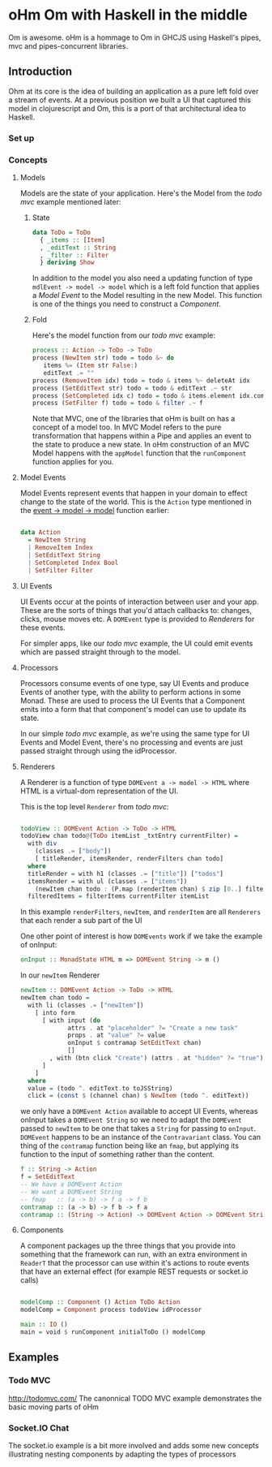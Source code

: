 * oHm Om with Haskell in the middle

Om is awesome. oHm is a hommage to Om in GHCJS using Haskell's pipes,
mvc and pipes-concurrent libraries.
** Introduction
Ohm at its core is the idea of building an application as a pure left
fold over a stream of events. At a previous position we built a UI
that captured this model in clojurescript and Om, this is a port of
that architectural idea to Haskell.
*** Set up
*** Concepts
**** Models
Models are the state of your application. Here's the Model from the
[[Todo MVC][todo mvc]] example mentioned later:

***** State
#+BEGIN_SRC haskell
data ToDo = ToDo
  { _items :: [Item]
  , _editText :: String
  , _filter :: Filter
  } deriving Show

#+END_SRC

In addition to the model you also need a updating function of type
=mdlEvent -> model -> model= which is a left fold function that
applies a [[Model Event]] to the Model resulting in the new Model. This
function is one of the things you need to construct a [[Component]].

<<model-fold>>
***** Fold
Here's the model function from our [[Todo MVC][todo mvc]] example:

#+BEGIN_SRC haskell
process :: Action -> ToDo -> ToDo
process (NewItem str) todo = todo &~ do
   items %= (Item str False:)
   editText .= ""
process (RemoveItem idx) todo = todo & items %~ deleteAt idx
process (SetEditText str) todo = todo & editText .~ str
process (SetCompleted idx c) todo = todo & items.element idx.completed .~ c
process (SetFilter f) todo = todo & filter .~ f

#+END_SRC

Note that MVC, one of the libraries that oHm is built on has a concept
of a model too. In MVC Model refers to the pure transformation that
happens within a Pipe and applies an event to the state to produce a
new state. In oHm construction of an MVC Model happens with the
=appModel= function that the =runComponent= function applies for you.


**** Model Events
Model Events represent events that happen in your domain to effect
change to the state of the world. This is the =Action= type mentioned
in the [[model-fold][event -> model -> model]] function earlier:

#+BEGIN_SRC haskell

data Action
  = NewItem String
  | RemoveItem Index
  | SetEditText String
  | SetCompleted Index Bool
  | SetFilter Filter

#+END_SRC
**** UI Events
UI Events occur at the points of interaction between user and your
app. These are the sorts of things that you'd attach callbacks to:
changes, clicks, mouse moves etc. A =DOMEvent= type is provided to
[[Renderers]] for these events.

For simpler apps, like our [[ToDo MVC][todo mvc]] example, the UI could emit events
which are passed straight through to the model.
**** Processors
Processors consume events of one type, say UI Events and produce
Events of another type, with the ability to perform actions in some
Monad. These are used to process the UI Events that a Component emits
into a form that that component's model can use to update its state.

In our simple [[ToDo MVC][todo mvc]] example, as we're using the same type for UI
Events and Model Event, there's no processing and events are just
passed straight through using the idProcessor.
**** Renderers
A Renderer is a function of type =DOMEvent a -> model -> HTML= where
HTML is a virtual-dom representation of the UI.

This is the top level =Renderer= from  [[ToDo MVC][todo mvc]]:

#+BEGIN_SRC haskell

  todoView :: DOMEvent Action -> ToDo -> HTML
  todoView chan todo@(ToDo itemList _txtEntry currentFilter) =
    with div
      (classes .= ["body"])
      [ titleRender, itemsRender, renderFilters chan todo]
    where
    titleRender = with h1 (classes .= ["title"]) ["todos"]
    itemsRender = with ul (classes .= ["items"])
      (newItem chan todo : (P.map (renderItem chan) $ zip [0..] filteredItems))
    filteredItems = filterItems currentFilter itemList

#+END_SRC

In this example =renderFilters=, =newItem=, and =renderItem= are all
=Renderers= that each render a sub part of the UI

One other point of interest is how =DOMEvents= work if we take the
example of onInput:

#+BEGIN_SRC haskell
onInput :: MonadState HTML m => DOMEvent String -> m ()
#+END_SRC

In our =newItem= Renderer

#+BEGIN_SRC haskell
  newItem :: DOMEvent Action -> ToDo -> HTML  
  newItem chan todo =
    with li (classes .= ["newItem"])
      [ into form
        [ with input (do
               attrs . at "placeholder" ?= "Create a new task"
               props . at "value" ?= value
               onInput $ contramap SetEditText chan)
               []
          , with (btn click "Create") (attrs . at "hidden" ?= "true") ["Create"]
        ]
      ]
    where
    value = (todo ^. editText.to toJSString)
    click = (const $ (channel chan) $ NewItem (todo ^. editText))

#+END_SRC

we only have a =DOMEvent Action= available to accept UI Events,
whereas onInput takes a =DOMEvent String= so we need to adapt the
=DOMEvent= passed to =newItem= to be one that takes a =String= for
passing to =onInput=. =DOMEvent= happens to be an instance of the
=Contravariant= class. You can thing of the =contramap= function being
like an =fmap=, but applying its function to the input of something
rather than the content.

#+BEGIN_SRC haskell
  f :: String -> Action
  f = SetEditText
  -- We have a DOMEvent Action
  -- We want a DOMEvent String
  -- fmap   :: (a -> b) -> f a -> f b 
  contramap :: (a -> b) -> f b -> f a
  contramap :: (String -> Action) -> DOMEvent Action -> DOMEvent String

#+END_SRC

**** Components
A component packages up the three things that you provide into
something that the framework can run, with an extra environment in
=ReaderT= that the processor can use within it's actions to route
events that have an external effect (for example REST requests or
socket.io calls)

#+BEGIN_SRC haskell

  modelComp :: Component () Action ToDo Action
  modelComp = Component process todoView idProcessor

  main :: IO ()
  main = void $ runComponent initialToDo () modelComp

#+END_SRC


** Examples
*** Todo MVC
http://todomvc.com/
The canonnical TODO MVC example demonstrates the basic moving parts of
oHm
*** Socket.IO Chat
The socket.io example is a bit more involved and adds some new
concepts illustrating nesting components by adapting the types of processors
